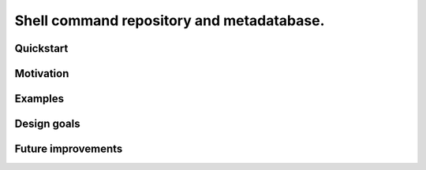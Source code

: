 .. -*- coding: utf-8 -*-

==========================================
Shell command repository and metadatabase.
==========================================

----------
Quickstart
----------

.. Required packages: python
.. Recommended packages: tree (for pseudoschema), yajl (for verification)

----------
Motivation
----------

.. Ever tried to debug your laptop without an internet connection and not had the commands?

.. Ever stored a useful command for later in a text file and been unable to find it later?

.. Restarting daemons, changing permissions, shell incompatibility.

.. Security of shell commands, looking online ones.

.. Composite commands versus component commands.

.. Order of arguments.

--------
Examples
--------

------------
Design goals
------------

.. Mergeability (use hashes of descriptions and commands, not arbitrary primary keys).

.. One-liners vs longer scripts.

.. Extensibility of JSON fields without breaking.

.. Why different invocations? Same component commands, different forms.

.. Requirements: if the command fails, why? Is it an installation problem? Is it a permissions problem? Is it a network problem?

-------------------
Future improvements
-------------------

.. Make it spit out the required packages for a given command, depending on OS.

.. Semantics of command requirements: is it only as the command is used in the invocation, or anytime the command is used?

.. The "always, sometimes, never" is a useful distinction, but what about "depends on flags" or "dependson on arguments" or "depends on configuration" or "depends on shell"?
